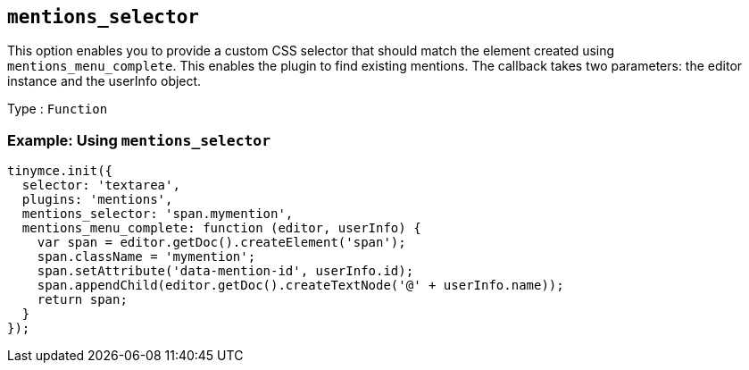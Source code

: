 == `+mentions_selector+`

This option enables you to provide a custom CSS selector that should match the element created using `+mentions_menu_complete+`. This enables the plugin to find existing mentions. The callback takes two parameters: the editor instance and the userInfo object.

Type : `+Function+`

=== Example: Using `+mentions_selector+`

[source,js]
----
tinymce.init({
  selector: 'textarea',
  plugins: 'mentions',
  mentions_selector: 'span.mymention',
  mentions_menu_complete: function (editor, userInfo) {
    var span = editor.getDoc().createElement('span');
    span.className = 'mymention';
    span.setAttribute('data-mention-id', userInfo.id);
    span.appendChild(editor.getDoc().createTextNode('@' + userInfo.name));
    return span;
  }
});
----
